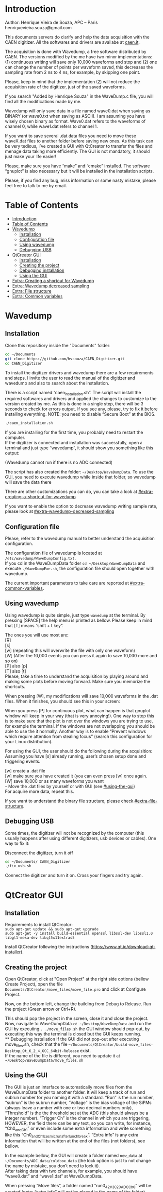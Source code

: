 #+STARTUP: inlineimages
#+STARTUP: showeverything

* Introduction
  Author: Henrique Vieira de Souza, APC – Paris \\
  henriquevieira.souza@gmail.com 
 
  This documents servers do clarify and help the data acquisition with the CAEN digitizer. All the softwares and drivers are availabe at [[http:://caen.it][caen.it]]. 

  The acquisition is done with Wavedump, a free software distributed by CAEN. The versions modified by the me have two minor implementations: (1) continuous writing will save only 10,000 waveforms and stop and (2) one can change the number of points per waveform saved, this decreases the sampling rate from 2 ns to 4 ns, for example, by skipping one point.

  Please, keep in mind that the implementation (2) will not reduce the acquisition rate of the digitizer, just of the saved waveforms. 

  If you search "Added by Henrique Souza" in the WaveDump.c file, you will find all the modifications made by me.

  Wavedump will only save data in a file named wave0.dat when saving as BINARY (or wave0.txt when saving as ASCII). I am assuming you have wisely chosen binary as format. 
  Wave0.dat refers to the waveforms of channel 0, while wave1.dat refers to channel 1.

  If you want to save several .dat data files you need to move these waveX.dat files to another folder before saving new ones. As this task can be very tedious,  I’ve created a GUI with QtCreator to transfer the files and menage data taking more efficiently. The GUI is not mandatory, it should just make your life easier! 

  Please, make sure you have “make” and “cmake” installed. The software “gnuplot” is also necessary but it will be installed in the installation scripts.

  Please, if you find any bug, miss information or some nasty mistake, please feel free to talk to me by email.


* Table of Contents
  :PROPERTIES:
  :TOC:      :include all
  :END:
:CONTENTS:
- [[#introduction][Introduction]]
- [[#table-of-contents][Table of Contents]]
- [[#wavedump][Wavedump]]
  - [[#installation][Installation]]
  - [[#configuration-file][Configuration file]]
  - [[#using-wavedump][Using wavedump]]
  - [[#debugging-usb][Debugging USB]]
- [[#qtcreator-gui][QtCreator GUI]]
  - [[#installation][Installation]]
  - [[#creating-the-project][Creating the project]]
  - [[#debugging-installation][Debugging installation]]
  - [[#using-the-gui][Using the GUI]]
- [[#extra-creating-a-shortcut-for-wavedump][Extra: Creating a shortcut for Wavedump]]
- [[#extra-wavedump-decreased-sampling][Extra: Wavedump decreased sampling]]
- [[#extra-file-structure][Extra: File structure]]
- [[#extra-common-variables][Extra: Common variables]]
:END:


* Wavedump

** Installation
   Clone this repositiory inside the "Documents" folder:
   #+begin_src bash
   cd ~/Documents
   git clone https://github.com/hvsouza/CAEN_Digitizer.git
   cd CAEN_Digitizer
   #+end_src

   To install the digitizer drivers and wavedump there are a few requirements and steps. I invite the user to read the manual of the digitizer and wavedump and also to search about the installation.
   
   There is a script named “caen_installation.sh”. The script will install the required softwares and drivers and applied the changes to customize to the version created by me. As this is done in a single step, there will be 3 seconds to check for errors output. If you see any, please, try to fix it before installing everything. NOTE: you need to disable “Secure Boot” at the BIOS.
   
   #+begin_src bash
   ./caen_installation.sh
   #+end_src
   
   If you are installing for the first time, you probably need to restart the computer.\\
   If the digitizer is connected and installation was successfully, open a terminal and just type “wavedump”, it should show you something like this output:

   [[https://github.com/hvsouza/CAEN_Digitizer/blob/master/.repo_img/startup_ex.png]]
   
   (Wavedump cannot run if there is no ADC connected)

   The script has also created the folder: =~/Desktop/WaveDumpData=. To use the GUI, you need to execute wavedump while inside that folder, so wavedump will save the data there 
  
   There are other customizations you can do, you can take a look at [[#extra-creating-a-shortcut-for-wavedump]]

   If you want to enable the option to decrease wavedump writing sample rate, please look at [[#extra-wavedump-decreased-sampling]]

** Configuration file

   Please, refer to the wavedump manual to better understand the acquisition configuration.

   The configuration file of wavedump is located at =/etc/wavedump/WaveDumpConfig.txt=. \\
   If you cd in the WaveDumpData folder =cd ~/Desktop/WaveDumpData= and execute =./WaveDumpExe.sh=, the configuration file should open together with wavedump.

   The current important parameters to take care are reported at [[#extra-common-variables]].

** Using wavedump

   Using wavedump is quite simple, just type =wavedump= at the terminal. By pressing [SPACE] the help menu is printed as bellow. Please keep in mind that [T] means “shift + t key”.

   [[https://github.com/hvsouza/CAEN_Digitizer/blob/master/.repo_img/help_ex.png]]

   The ones you will use most are: \\
   [R] \\ 
   [s] \\
   [w] (repeating this will overwrite the file with only one waveform) \\
   [W] (After the 10,000 events you can press it again to save 10,000 more and so on) \\
   [P] also [p] \\
   [T] also [t] \\

   Please, take a time to understand the acquisition by playing around and making some plots before moving forward. Make sure you memorize the shortcuts.

   When pressing [W], my modifications will save 10,000 waveforms in the .dat files. When it finishes, you should see this in your screen: 

   [[https://github.com/hvsouza/CAEN_Digitizer/blob/master/.repo_img/continuous_ex.png]]

   When you press [P] for continuous plot, what can happen is that gnuplot window will keep in your way (that is very annoying!). One way to stop this is to make sure that the plot is not over the windows you are trying to use, for example the terminal. If the windows are not overlapping you should be able to use the it normally. Another way is to enable “Prevent windows which require attention from stealing focus” (search this configuration for your Linux distribution). 

   For using the GUI, the user should do the following during the acquisition: \\
   Assuming you have [s] already running, user’s chosen setup done and triggering events.

   [w] create a .dat file \\
   [w] make sure you have created it (you can even press [w] once again. \\
   [W] save 10,000 or as many waveforms you want \\
   - Move the .dat files by yourself or with GUI (see [[#using-the-gui]]) \\
   For acquire more data, repeat this. 

   If you want to understand the binary file structure, please check [[#extra-file-structure]]. 

** Debugging USB

   Some times, the digitizer will not be recognized by the computer (this usually happens after using different digitizers, usb devices or cables). One way to fix it:

   Disconnect the digitizer, turn it off 
   #+begin_src bash
cd ~/Documents/ CAEN_Digitizer
./fix_usb.sh
   #+end_src

   Connect the digitizer and turn it on. Cross your fingers and try again. 

   
* QtCreator GUI
** Installation
   Requirements to install QtCreator: \\
   =sudo apt-get update && sudo apt-get upgrade= \\
   =sudo apt-get -y install build-essential openssl libssl-dev libssl1.0 libgl1-mesa-dev libqt5x11extras5=

   Install QtCreator following the instructions (https://www.qt.io/download-qt-installer).

** Creating the project

   Open QtCreator, click at "Open Project" at the right side options (bellow Create Project), open the file =Documents/QtCreator/move_files/move_file.pro= and click at Configure Project.

   [[https://github.com/hvsouza/CAEN_Digitizer/blob/master/.repo_img/qtcreator_proj.png]]

   Now, on the bottom left, change the building from Debug to Release. Run the project (Green arrow or Ctrl+R). 

   [[https://github.com/hvsouza/CAEN_Digitizer/blob/master/.repo_img/qtcreator_release.png]]

   This should pop the project in the screen, close it and close the project.  \\
   Now, navigate to WaveDumpData =cd ~/Desktop/WaveDumpData= and run the GUI by executing =. ./move_files.sh= the GUI window should pop-out, by executing this way the terminal is closed but the GUI keeps running.  \\
** Debugging installation
   If the GUI did not pop-out after executing move_files.sh, check that the file =~/Documents/QtCreator/build-move_files-Desktop_Qt_6_2_4_GCC_64bit-Release= exist. \\
   If the name of the file is different, you need to update it at =~/Desktop/WaveDumpData/move_files.sh=
** Using the GUI

   The GUI is just an interface to automatically move files from the WaveDumpData folder to another folder. It will keep a track of run and subrun number for you naming it with a standard. “Run” is the run number, “subrun” is the subrun number, “Voltage” is the bias voltage of the SiPMs (always leave a number with one or two decimal numbers only), “Threshold” is the the threshold set at the ADC (this should always be a integer number). “Trigger Ch” is the channel in which you are triggering, HOWEVER, the field there can be any text, so you can write, for instance, “Ch0_and_Ch1” or even include some extra information and write something like this “Ch0_and_Ch1_cosmic_run_after_lunch_break”. “Extra info” is any extra information that will be written at the end of the files (not folders), see bellow. 


   In the example bellow, the GUI will create a folder named =new_data= at =~/Documents/ADC_data/coldbox_data= (the lock option is just to not change the name by mistake, you don’t need to lock it). \\
   After taking data with two channels, for example, you should have “wave0.dat” and “wave1.dat” at WaveDumpData.

   When pressing “Move files”, a folder named “run0_42V30_20ADC_Ch0” will be created (note: “extra info” will not be placed in the name of the folder), inside the folder “new_data” and the two files will be moved there as: \\
   0_wave0_42V30_20ADC_Ch0.dat \\
   0_wave1_42V30_20ADC_Ch0.dat \\
   (note: if you have written “some_comments” at the “Extra info” field, the name of the file would be “0_wave0_42V30_20ADC_Ch0_some_comments .dat)

   In the GUI, the subrun number should have been changed from 0 to 1. If you take another set of data and click “Move files” again, you should have now four files in total named as: \\
   0_wave0_42V30_20ADC_Ch0.dat \\
   0_wave1_42V30_20ADC_Ch0.dat \\
   1_wave0_42V30_20ADC_Ch0.dat \\
   1_wave1_42V30_20ADC_Ch0.dat

   And subrun should be equal 2.

   Whenever you are finished with this run (lets say, changing SiPM bias, threshold or just because you want a different run in which you will give details on a README file later), you click “Finish run”, a message will pop-out saying “Warning: calibration might not exist. Finish run anyway?”, if you are not using the calibration “feature” you can just click “yes”.  \\
   (otherwise click “no” and take the calibration that you forgot) 

   This should put subrun back to 0 and Run now will be equal 1. 

   (A way to play with the GUI is to simply create empty waveX.dat files and transfer they to see the structure of the data). 

   The Calibration tab will simply transfer the file to a folder named “Calibration” inside the current run folder. It can only support one Calibration file per channel. This is an old and unused feature that I used for placing the waveforms that I would use for the SiPM gain estimation, I would not bother using it and just creating a new “Run” as calibration.  \\
   At “More”, if you have data with different extension of .dat, you can change to anything you need (“.txt”, “.csv”, “.pdf”, etc).

   [[https://github.com/hvsouza/CAEN_Digitizer/blob/master/.repo_img/qtcreator_gui.png]]

   Please, keep in mind the the run and subrun numbers can be changed by hand. So if you commit any mistake you can change the value back there, however, the move is done with the tag “-n” so the data is not overwritten, if you need to replace subrun 0, for instance, delete the wrong one first. 

* Extra: Creating a shortcut for Wavedump

  Inside the folder =~/Documents/CAEN_Digitizer/installation_files/install_by_hand= you will find the file WaveDump.desktop. Replace the user from “henrique” to yours. Copy the .desktop file into =~.local/share/applications/= (the tumbnail should be already placed at =~/Pictures=. Now, of you open the menu (windows key) and search for CAEN you should find the shortcut (if not, try login out and login in). You can place this short cut at your dock/panel, this makes much easier to launch wavedump in a way that is saves the data at =~/Desktop/WaveDumpData/=. 
 
* Extra: Wavedump decreased sampling

  If you want to decrease the sampling rate of the saved data, for example from 500 MS/s to 250 MS/s, or to 125 MS/s and so on, you need to edit the WaveDump.c file and "enable" my modifications. 

  #+begin_src bash
cd ~/Documents/CAEN_Digitizer/wavedump-3.10.4/src
  #+end_src

  Open the file WaveDump.c, set the factor which you want to devide the sample rate at line 1511:
  #+begin_src c++
 int factor = 2; // Added by Henrique Souza
  #+end_src

  comment line 1537:
  #+begin_src c++
// ns = (int)fwrite(Event16->DataChannel[ch] , 1 , Size*2, WDrun->fout[ch]) / 2;
  #+end_src

  and uncomment lines 1540 to 1546:
  #+begin_src c++
  /* Added by Henrique Souza */
  /* This allows to write at half of the rate*/  
  ns = 0;
  int aux = 0;
  for(j=0; j<Size; j++) {
    if(aux < 1) ns += (int)fwrite(&Event16->DataChannel[ch][j] , 1 , 2, WDrun->fout[ch])*(factor-1);
    else if (aux == (factor-1)) aux = -1;
    aux++;
  }
  /* End of addition */
  #+end_src

  Now you just need to compile wavedump again: \\
  (*NOTE*: by doing this, WaveDumpConfig.txt will be overwritten with the default version. Make sure you backup your version if that is important)
  #+begin_src bash
  cd ~/Documents/CAEN_Digitizer/wavedump-3.10.4
  ./configure
  make
  sudo make install
  #+end_src

  Now, if your digitizer have 500 MHz and you set factor = 2, by setting 
  #+begin_example
  RECORD_LENGTH  5000
  #+end_example
  in the config file, wavedump will save 2500 points per waveform, spaced 4 ns instead of 2 ns. 

* Extra: File structure

  The binary file structure is presented at the wavedump manual. Each waveform saved is composed by 6 headers (each header with 4 bytes) and =n = RECORD_LENGTH= (each point with 2 bytes). Here is an illustration:

  [[https://github.com/hvsouza/CAEN_Digitizer/blob/master/.repo_img/data_structure.png]]

* Extra: Common variables
  :PROPERTIES:
  :TOC:      :include all
  :END:

  Bellow are the the most used variables configuration at the /etc/wavedump/WaveDumpConfig.txt, not all variables are being displayed.

  NOTE: In the example above, trigger is made with Ch0 and Ch1 as or. Ch0, Ch1 and Ch2 are acquired and Ch3  is not.  \\
  Please note that the original config file doesn’t have the individual CHANNEL_TRIGGER option. \\
  When acquiring with external trigger, one should set \\
  EXTERNAL_TRIGGER   ACQUISITION_ONLY \\
  and set to DISABLED each channel trigger.

  #+begin_example
  # OPEN: open the digitizer
  # options: USB 0 0      			Desktop/NIM digitizer through USB              
  OPEN USB 0 0 
  (if you have some USB devices connected, you might need to change this value to 1 or 2) 

  # RECORD_LENGTH = number of samples in the acquisition window
  RECORD_LENGTH  2000

  # POST_TRIGGER: post trigger size in percent of the whole acquisition window
  # options: 0 to 100
  # On models 742 there is a delay of about 35nsec on signal Fast Trigger TR; the post trigger is added to
  # this delay  
  POST_TRIGGER  50

  #PULSE_POLARITY: input signal polarity.
  #options: POSITIVE, NEGATIVE
  #
  PULSE_POLARITY  POSITIVE

  # EXTERNAL_TRIGGER: external trigger input settings. When enabled, the ext. trg. can be either 
  # propagated (ACQUISITION_AND_TRGOUT) or not (ACQUISITION_ONLY) through the TRGOUT
  # options: DISABLED, ACQUISITION_ONLY, ACQUISITION_AND_TRGOUT
  EXTERNAL_TRIGGER   DISABLED	

  # FPIO_LEVEL: type of the front panel I/O LEMO connectors 
  # options: NIM, TTL
  FPIO_LEVEL  NIM

  # OUTPUT_FILE_FORMAT: output file can be either ASCII (column of decimal numbers) or binary 
  # (2 bytes per sample, except for Mod 721 and Mod 731 that is 1 byte per sample)
  # options: BINARY, ASCII
  OUTPUT_FILE_FORMAT  BINARY

  # OUTPUT_FILE_HEADER: if enabled, the header is included in the output file data
  # options: YES, NO
  OUTPUT_FILE_HEADER  YES

  # ENABLE_INPUT: enable/disable one channel
  # options: YES, NO
  ENABLE_INPUT          NO

  #BASELINE_LEVEL: baseline position in percent of the Full Scale. 
  # POSITIVE PULSE POLARITY (Full Scale = from 0 to + Vpp)
  # 0: analog input dynamic range = from 0 to +Vpp 
  # 50: analog input dynamic range = from +Vpp/2 to +Vpp 
  # 100: analog input dynamic range = null (usually not used)*
  # NEGATIVE PULSE POLARITY (Full Scale = from -Vpp to 0) 
  # 0: analog input dynamic range = from -Vpp to 0 
  # 50: analog input dynamic range = from -Vpp/2 to 0 
  # 100: analog input dynamic range = null (usually not used)*
  #
  # options: 0 to 100
  BASELINE_LEVEL  50

  # TRIGGER_THRESHOLD: threshold for the channel auto trigger (ADC counts)
  # options 0 to 2^N-1 (N=Number of bit of the ADC)
  # *The threshold is relative to the baseline:
  # 	POSITIVE PULSE POLARITY: threshold = baseline + TRIGGER_THRESHOLD
  # 	NEGATIVE PULSE POLARITY: threshold = baseline - TRIGGER_THRESHOLD
  #
  TRIGGER_THRESHOLD      100

  # CHANNEL_TRIGGER: channel auto trigger settings. When enabled, the ch. auto trg. can be either 
  # propagated (ACQUISITION_AND_TRGOUT) or not (ACQUISITION_ONLY) through the TRGOUT
  # options: DISABLED, ACQUISITION_ONLY, ACQUISITION_AND_TRGOUT, TRGOUT_ONLY
  # NOTE: since in x730 boards even and odd channels are paired, their 'CHANNEL_TRIGGER' value
  # will be equal to the OR combination of the pair, unless one of the two channels of
  # the pair is set to 'DISABLED'. If so, the other one behaves as usual.
  CHANNEL_TRIGGER        DISABLED

  [0]
  ENABLE_INPUT           YES
  BASELINE_LEVEL         10
  TRIGGER_THRESHOLD      500
  CHANNEL_TRIGGER        ACQUISITION_ONLY

  [1]
  ENABLE_INPUT           YES
  BASELINE_LEVEL         10
  TRIGGER_THRESHOLD      500
  CHANNEL_TRIGGER        ACQUISITION_ONLY


  [2]
  ENABLE_INPUT           YES
  BASELINE_LEVEL         10
  TRIGGER_THRESHOLD      500
  CHANNEL_TRIGGER        DISABLED



  [3]
  ENABLE_INPUT           NO
  BASELINE_LEVEL         10
  TRIGGER_THRESHOLD      500
  CHANNEL_TRIGGER        DISABLED
  #+end_example

